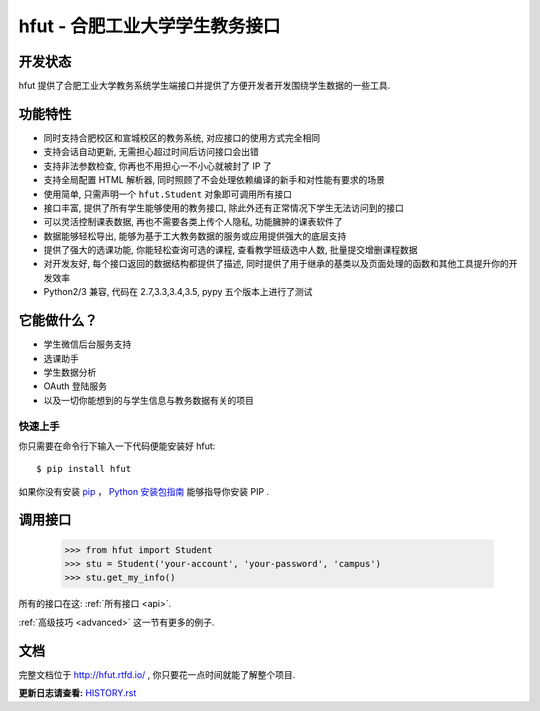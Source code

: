 ===========================================
hfut - 合肥工业大学学生教务接口
===========================================

开发状态
--------------------

.. image:: https://img.shields.io/github/license/er1iang/hfut.svg
    :target: https://github.com/er1iang/hfut/blob/master/LICENSE

.. image:: https://img.shields.io/pypi/v/hfut.svg
    :target: https://pypi.python.org/pypi/hfut

.. image:: https://img.shields.io/travis/er1iang/hfut.svg
    :target: https://travis-ci.org/er1iang/hfut

hfut 提供了合肥工业大学教务系统学生端接口并提供了方便开发者开发围绕学生数据的一些工具.

功能特性
--------------------

- 同时支持合肥校区和宣城校区的教务系统, 对应接口的使用方式完全相同
- 支持会话自动更新, 无需担心超过时间后访问接口会出错
- 支持非法参数检查, 你再也不用担心一不小心就被封了 IP 了
- 支持全局配置 HTML 解析器, 同时照顾了不会处理依赖编译的新手和对性能有要求的场景
- 使用简单, 只需声明一个  ``hfut.Student``  对象即可调用所有接口
- 接口丰富, 提供了所有学生能够使用的教务接口, 除此外还有正常情况下学生无法访问到的接口
- 可以灵活控制课表数据, 再也不需要各类上传个人隐私, 功能臃肿的课表软件了
- 数据能够轻松导出, 能够为基于工大教务数据的服务或应用提供强大的底层支持
- 提供了强大的选课功能, 你能轻松查询可选的课程, 查看教学班级选中人数, 批量提交增删课程数据
- 对开发友好, 每个接口返回的数据结构都提供了描述, 同时提供了用于继承的基类以及页面处理的函数和其他工具提升你的开发效率
- Python2/3 兼容, 代码在 2.7,3.3,3.4,3.5, pypy 五个版本上进行了测试


它能做什么？
---------------

- 学生微信后台服务支持
- 选课助手
- 学生数据分析
- OAuth 登陆服务
- 以及一切你能想到的与学生信息与教务数据有关的项目


快速上手
============

你只需要在命令行下输入一下代码便能安装好 hfut::

    $ pip install hfut

如果你没有安装 `pip <https://pip.pypa.io>`_ ，
`Python 安装包指南 <http://docs.python-guide.org/en/latest/starting/installation/>`_
能够指导你安装 PIP .

调用接口
----------

    >>> from hfut import Student
    >>> stu = Student('your-account', 'your-password', 'campus')
    >>> stu.get_my_info()

所有的接口在这: :ref:`所有接口 <api>`.

:ref:`高级技巧 <advanced>` 这一节有更多的例子.

文档
-----

完整文档位于 http://hfut.rtfd.io/ , 你只要花一点时间就能了解整个项目.


**更新日志请查看:** `HISTORY.rst <https://github.com/er1iang/hfut/blob/master/HISTORY.rst>`_
